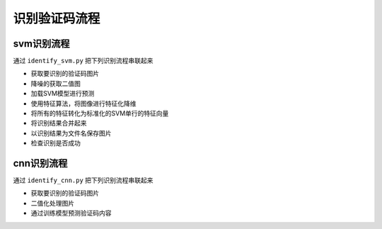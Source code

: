 ================
识别验证码流程
================

-----------
svm识别流程
-----------
通过 ``identify_svm.py`` 把下列识别流程串联起来

* 获取要识别的验证码图片
* 降噪的获取二值图
* 加载SVM模型进行预测
* 使用特征算法，将图像进行特征化降维
* 将所有的特征转化为标准化的SVM单行的特征向量
* 将识别结果合并起来
* 以识别结果为文件名保存图片
* 检查识别是否成功

-----------
cnn识别流程
-----------
通过 ``identify_cnn.py`` 把下列识别流程串联起来

* 获取要识别的验证码图片
* 二值化处理图片
* 通过训练模型预测验证码内容
